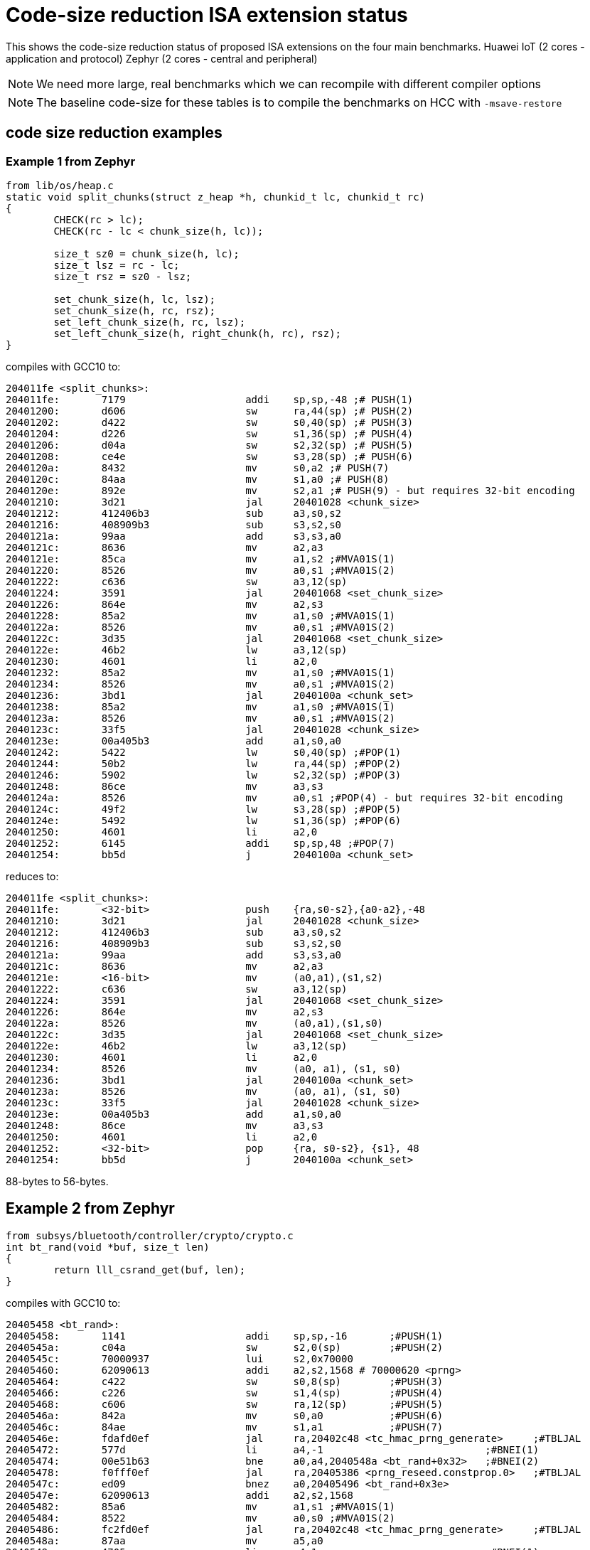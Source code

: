 = Code-size reduction ISA extension status

This shows the code-size reduction status of proposed ISA extensions on the four main benchmarks.
Huawei IoT (2 cores - application and protocol)
Zephyr (2 cores - central and peripheral)

[NOTE]

  We need more large, real benchmarks which we can recompile with different compiler options

[NOTE]

  The baseline code-size for these tables is to compile the benchmarks on HCC with `-msave-restore`

== code size reduction examples

=== Example 1 from Zephyr

[source,sourceCode,text]
----
from lib/os/heap.c
static void split_chunks(struct z_heap *h, chunkid_t lc, chunkid_t rc)
{
        CHECK(rc > lc);
        CHECK(rc - lc < chunk_size(h, lc));

        size_t sz0 = chunk_size(h, lc);
        size_t lsz = rc - lc;
        size_t rsz = sz0 - lsz;

        set_chunk_size(h, lc, lsz);
        set_chunk_size(h, rc, rsz);
        set_left_chunk_size(h, rc, lsz);
        set_left_chunk_size(h, right_chunk(h, rc), rsz);
}
----

compiles with GCC10 to:

[source,sourceCode,text]
----
204011fe <split_chunks>:
204011fe:	7179                	addi	sp,sp,-48 ;# PUSH(1)
20401200:	d606                	sw	ra,44(sp) ;# PUSH(2)
20401202:	d422                	sw	s0,40(sp) ;# PUSH(3)
20401204:	d226                	sw	s1,36(sp) ;# PUSH(4)
20401206:	d04a                	sw	s2,32(sp) ;# PUSH(5)
20401208:	ce4e                	sw	s3,28(sp) ;# PUSH(6)
2040120a:	8432                	mv	s0,a2 ;# PUSH(7)
2040120c:	84aa                	mv	s1,a0 ;# PUSH(8)
2040120e:	892e                	mv	s2,a1 ;# PUSH(9) - but requires 32-bit encoding
20401210:	3d21                	jal	20401028 <chunk_size>
20401212:	412406b3          	sub	a3,s0,s2
20401216:	408909b3          	sub	s3,s2,s0
2040121a:	99aa                	add	s3,s3,a0
2040121c:	8636                	mv	a2,a3
2040121e:	85ca                	mv	a1,s2 ;#MVA01S(1)
20401220:	8526                	mv	a0,s1 ;#MVA01S(2)
20401222:	c636                	sw	a3,12(sp)
20401224:	3591                	jal	20401068 <set_chunk_size>
20401226:	864e                	mv	a2,s3
20401228:	85a2                	mv	a1,s0 ;#MVA01S(1)
2040122a:	8526                	mv	a0,s1 ;#MVA01S(2)
2040122c:	3d35                	jal	20401068 <set_chunk_size>
2040122e:	46b2                	lw	a3,12(sp)
20401230:	4601                	li	a2,0
20401232:	85a2                	mv	a1,s0 ;#MVA01S(1)
20401234:	8526                	mv	a0,s1 ;#MVA01S(2)
20401236:	3bd1                	jal	2040100a <chunk_set>
20401238:	85a2                	mv	a1,s0 ;#MVA01S(1)
2040123a:	8526                	mv	a0,s1 ;#MVA01S(2)
2040123c:	33f5                	jal	20401028 <chunk_size>
2040123e:	00a405b3          	add	a1,s0,a0
20401242:	5422                	lw	s0,40(sp) ;#POP(1)
20401244:	50b2                	lw	ra,44(sp) ;#POP(2)
20401246:	5902                	lw	s2,32(sp) ;#POP(3)
20401248:	86ce                	mv	a3,s3
2040124a:	8526                	mv	a0,s1 ;#POP(4) - but requires 32-bit encoding
2040124c:	49f2                	lw	s3,28(sp) ;#POP(5)
2040124e:	5492                	lw	s1,36(sp) ;#POP(6)
20401250:	4601                	li	a2,0
20401252:	6145                	addi	sp,sp,48 ;#POP(7)
20401254:	bb5d                	j	2040100a <chunk_set>
----

reduces to:

[source,sourceCode,text]
----
204011fe <split_chunks>:
204011fe:	<32-bit>                push 	{ra,s0-s2},{a0-a2},-48
20401210:	3d21                	jal	20401028 <chunk_size>
20401212:	412406b3          	sub	a3,s0,s2
20401216:	408909b3          	sub	s3,s2,s0
2040121a:	99aa                	add	s3,s3,a0
2040121c:	8636                	mv	a2,a3
2040121e:	<16-bit>                mv	(a0,a1),(s1,s2)
20401222:	c636                	sw	a3,12(sp)
20401224:	3591                	jal	20401068 <set_chunk_size>
20401226:	864e                	mv	a2,s3
2040122a:	8526                	mv	(a0,a1),(s1,s0)
2040122c:	3d35                	jal	20401068 <set_chunk_size>
2040122e:	46b2                	lw	a3,12(sp)
20401230:	4601                	li	a2,0
20401234:	8526                	mv	(a0, a1), (s1, s0)
20401236:	3bd1                	jal	2040100a <chunk_set>
2040123a:	8526                	mv	(a0, a1), (s1, s0) 
2040123c:	33f5                	jal	20401028 <chunk_size>
2040123e:	00a405b3          	add	a1,s0,a0
20401248:	86ce                	mv	a3,s3
20401250:	4601                	li	a2,0
20401252:	<32-bit>                pop 	{ra, s0-s2}, {s1}, 48
20401254:	bb5d                	j	2040100a <chunk_set>
----

88-bytes to 56-bytes.

== Example 2 from Zephyr

[source,sourceCode,text]
----
from subsys/bluetooth/controller/crypto/crypto.c
int bt_rand(void *buf, size_t len)
{
        return lll_csrand_get(buf, len);
}
----

compiles with GCC10 to:

[source,sourceCode,text]
----
20405458 <bt_rand>:
20405458:	1141                	addi	sp,sp,-16	;#PUSH(1)
2040545a:	c04a                	sw	s2,0(sp)	;#PUSH(2)
2040545c:	70000937          	lui	s2,0x70000
20405460:	62090613          	addi	a2,s2,1568 # 70000620 <prng>
20405464:	c422                	sw	s0,8(sp)	;#PUSH(3)
20405466:	c226                	sw	s1,4(sp)	;#PUSH(4)
20405468:	c606                	sw	ra,12(sp)	;#PUSH(5)
2040546a:	842a                	mv	s0,a0		;#PUSH(6)
2040546c:	84ae                	mv	s1,a1		;#PUSH(7)
2040546e:	fdafd0ef          	jal	ra,20402c48 <tc_hmac_prng_generate>	;#TBLJAL
20405472:	577d                	li	a4,-1				;#BNEI(1)
20405474:	00e51b63          	bne	a0,a4,2040548a <bt_rand+0x32>	;#BNEI(2)
20405478:	f0fff0ef          	jal	ra,20405386 <prng_reseed.constprop.0>	;#TBLJAL
2040547c:	ed09                	bnez	a0,20405496 <bt_rand+0x3e>
2040547e:	62090613          	addi	a2,s2,1568
20405482:	85a6                	mv	a1,s1 ;#MVA01S(1)
20405484:	8522                	mv	a0,s0 ;#MVA01S(2)
20405486:	fc2fd0ef          	jal	ra,20402c48 <tc_hmac_prng_generate>	;#TBLJAL
2040548a:	87aa                	mv	a5,a0
2040548c:	4705                	li	a4,1				;#BNEI(1)
2040548e:	556d                	li	a0,-5
20405490:	00e79363          	bne	a5,a4,20405496 <bt_rand+0x3e>	;#BNEI(2)
20405494:	4501                	li	a0,0
20405496:	40b2                	lw	ra,12(sp)	;#POPRET(1)
20405498:	4422                	lw	s0,8(sp)	;#POPRET(2)
2040549a:	4492                	lw	s1,4(sp)	;#POPRET(3)
2040549c:	4902                	lw	s2,0(sp)	;#POPRET(4)
2040549e:	0141                	addi	sp,sp,16	;#POPRET(5)
204054a0:	8082                	ret			;#POPRET(6)

----

reduces to

[source,sourceCode,text]
----
20405458 <bt_rand>:
20405458:	<16-bit>                push	 {ra,s0-s2},{a0-a1},-16
2040545c:	70000937          	lui	s2,0x70000
20405460:	62090613          	addi	a2,s2,1568 # 70000620 <prng>
2040546e:	<16-bit>          	tbljal #x <tc_hmac_prng_generate>	
20405474:	<32-bit>          	bnei	a0,-1,2040548a <bt_rand+0x32>	
20405478:	<16-bit>          	tbljal #y <prng_reseed.constprop.0>
2040547c:	ed09                	bnez	a0,20405496 <bt_rand+0x3e>
2040547e:	62090613          	addi	a2,s2,1568
20405484:	<16-bit>                mv	(a0,a1),(s0,s1)
20405486:	fc2fd0ef          	tbljal #z <tc_hmac_prng_generate>
2040548a:	87aa                	mv	a5,a0
2040548e:	556d                	li	a0,-5
20405490:	<32-bit>          	bne	a5,1,20405496 <bt_rand+0x3e>	;#BNEI(2)
20405494:	4501                	li	a0,0
20405496:	<16-bit>                popret	 {ra,s0-s2}, 16

----

74-bytes to 42-bytes

== Example 3 from FPMark

This function is probably from glibc and is linked to FPMark executables

[source,sourceCode,text]
----
00018e0c <_open_r>:
   18e0c:	1141                	addi	sp,sp,-16 ;#PUSH (1)
   18e0e:	c422                	sw	s0,8(sp)  ;#PUSH (2)
   18e10:	c226                	sw	s1,4(sp)  ;#PUSH (3)
   18e12:	00cf2437          	lui	s0,0xcf2
   18e16:	84aa                	mv	s1,a0     ;#PUSH (4) - will target s0 not s1
   18e18:	852e                	mv	a0,a1     ;#MVASLIDE (1) }
   18e1a:	85b2                	mv	a1,a2     ;#MVASLIDE (2) } unlikely to implement
   18e1c:	8636                	mv	a2,a3     ;#MVASLIDE (3) }
   18e1e:	c606                	sw	ra,12(sp) ;#PUSH (4)
   18e20:	e0042e23          	sw	zero,-484(s0) # cf1e1c <errno>
   18e24:	3290f0ef          	jal	ra,2894c <_open> ;#TBLJAL
   18e28:	57fd                	li	a5,-1                       ;#BNEI (1)
   18e2a:	00f51663          	bne	a0,a5,18e36 <_open_r+0x2a>  ;#BNEI (2)
   18e2e:	e1c42783          	lw	a5,-484(s0)
   18e32:	c391                	beqz	a5,18e36 <_open_r+0x2a>
   18e34:	c09c                	sw	a5,0(s1)
   18e36:	40b2                	lw	ra,12(sp)   ;#POPRET (1)
   18e38:	4422                	lw	s0,8(sp)    ;#POPRET (2)
   18e3a:	4492                	lw	s1,4(sp)    ;#POPRET (3)
   18e3c:	0141                	addi	sp,sp,16    ;#POPRET (4)
   18e3e:	8082                	ret                 ;#POPRET (5)
----

After using many of the proposed new instructions the result is (note that I have to swap `s0` and `s1` as `push` moves `a0` into `s0`):

[source,sourceCode,text]
----
00018e0c <_open_r>:
   18e0c:	<16-bit>                push	{ra,s0-s2},{a0},-16
   18e12:	00cf2437          	lui	s1,0xcf2
   18e18:	<16-bit>                mv	(a0,a1), (a1,a2), (a2,a3)
   18e20:	e0042e23          	sw	zero,-484(s1) # cf1e1c <errno>
   18e24:	<16-bit>            	tbljal	#x
   18e2a:	<32-bit>          	bnei	a0,-1,18e36 <_open_r+0x2a>
   18e2e:	e1c42783          	lw	a5,-484(s1)
   18e32:	c391                	beqz	a5,18e36 <_open_r+0x2a>
   18e34:	c09c                	sw	a5,0(s0)
   18e36:	<16-bit>                popret	{ra,s0-s2},-16
----

This function reduces from 54-bytes to 28-bytes, ~48% reduction in size. Clearly not all functions will benefit this much and the lack of `-msave-restore` means the comparison is maybe a bit optimistic.

== Proposals which save > 0.5%

=== PUSH/POP or PUSH+MV/POP

[push_pop_status_table]
.PUSH/POP status
[width=100%,options="header",]
|===================================================================================================
| Extension       |IoT application |IoT protocol |Zephyr Central |Zephyr Peripheral
5+|Measured by compiling with HCC vs baseline
| PUSH/POP           | 4.90%  | 3.31% | 5.0%   | 4.08%  
5+|Improvement of PUSH moving a registers into s registers, over the PUSH/POP result estimated by a script
| PUSH+MV/POP        | 0.94% |1.02% | 1.55%    | 1.35%  
5+|Cumulative benefit of PUSH/POP and PUSH+MV, previous two rows added
|*PUSH+MV/POP*       | *5.84%* |*4.33%*|*6.57%* |*5.43%* 
|===================================================================================================

PUSH/POP spec is https://github.com/riscv/riscv-code-size-reduction/blob/master/ISA%20proposals/Huawei/riscv_push_pop_extension_RV32_RV64_UABI.adoc[here]

=== Table jump

[table_jump_status_table]
.Table Jump status, for jump table mode
[width=100%,options="header",]
|===================================================================================================
|                 2+|IoT application 2+|IoT protocol 2+|Zephyr Central 2+|Zephyr Peripheral
9+|Estimated by a script, so elf files don't exist, relative to the baseline above, 256 table entries
| TBLJAL            2+| 9.90%  2+| 7.37% 2+| 7.23%  2+| 6.83%  
9+|relative to the HCC PUSH/POP output above, estimated by a script, 256 table entries
| TBLJAL + PUSH/POP 2+| *12.09%*  2+| *9.22%* 2+| *9.84%*  2+| *9.92%*
|===================================================================================================

Table jump spec is https://github.com/riscv/riscv-code-size-reduction/blob/master/ISA%20proposals/Huawei/table%20jump.adoc[here]

=== 16-bit load/store byte/half unsigned

[ldstbh_status_table]
.`c.lbu/c.lhu/c.sb/c.sh` status
[width=100%,options="header",]
|===================================================================================================
|            |IoT application |IoT protocol |Zephyr Central |Zephyr Peripheral
5+|Compiled with HCC, 5-bit unsigned immediate, relative to baseline
| C.LBU/C.SB | 1.39%  | 1.80% | 2.56% | 1.88%  
5+|Compiled with HCC, 5-bit unsigned immediate, relative to baseline
| C.LHU/C.SH | 0.54%  | 0.79% | 0.68%  | 0.45%
5+|Cumulative benefit
|*Total*       |*14.02%*|*11.81%*|*13.08%*|*12.25%*
|===================================================================================================

We may decide that a shorter immediate value is acceptable for `c.lbu/c.lhu/c.sb/c.sh` or to only implement `c.lbu/c.sb` as the benefit is highest.
The proposal is https://github.com/riscv/riscv-code-size-reduction/blob/master/existing_extensions/Huawei%20Custom%20Extension/riscv_ldst_bh_extension.rst[here]

Note that the debian distro has minimal use for `c.lb/c.lh`.

=== 32-bit compare-immediate-branch

[cmpimmbr_status_table]
.compare-imediate-branch status
[width=100%,options="header",]
|===================================================================================================
|            |IoT application |IoT protocol |Zephyr Central |Zephyr Peripheral
5+|Compiled with HCC, 5-bit unsigned immediate, relative to baseline
| all cmp-imm-br | 0.79%  | 0.80% | 0.81% | 0.68%  
5+|Only BEQI/BNEI, the most commonly used two (69% of the benefit)
| BEQI/BNEI | 0.55%  | 0.55% | 0.56% | 0.47%  
5+|Cumulative benefit
|*Total*        |*14.57%*|*12.36%*|*13.64%*|*12.71%*
|===================================================================================================

The proposal is https://github.com/riscv/riscv-code-size-reduction/blob/master/existing_extensions/Huawei%20Custom%20Extension/riscv_condbr_imm_extension.rst[here]
We need to analyse the encoding space used - which includes two immediates - branch offset and compare immediate.

== Proposals which save < 0.5%

=== Multi-move

[multimove_status_table]
.multi-move status
[width=100%,options="header",]
|===================================================================================================
|            |IoT application |IoT protocol |Zephyr Central |Zephyr Peripheral
5+|Estimated with a script
| C.MVA01S | 0.32% | 0.24% | 0.56% | 0.47%
| C.MVA23S | 0.11% | 0.08% | 0.02% | 0.27%
5+|Cumulative benefit
|*Total*        |*15.00%*|*12.68%*|*14.22%*|*13.21%*
|===================================================================================================

The multi-move proposal is https://github.com/riscv/riscv-code-size-reduction/blob/master/ISA%20proposals/Huawei/multi_move.adoc[here]. `C.MVA01S` is clearly beneficial, I'll keep an open mind about `C.MVA23S` until we have more results.

=== 32-bit MULIADD

[muliadd_status_table]
.compare-imediate-branch status
[width=100%,options="header",]
|===================================================================================================
|            |IoT application |IoT protocol |Zephyr Central |Zephyr Peripheral
5+|Compiled with HCC, relative to baseline
| MULIADD    | 0.20%  | 0.32% | 0.15% | 0.10%  
5+|Cumulative benefit
|*Total*        |*15.20%*|*13.00%*|*14.36%*|*13.31%*
|===================================================================================================

Proposal is https://github.com/riscv/riscv-code-size-reduction/blob/master/existing_extensions/Huawei%20Custom%20Extension/riscv_muladd_extension.rst[here].
It takes too much encoding space, Clare Wolf has a proposal for a cheaper version:

See the https://lists.riscv.org/g/tech-bitmanip/topic/multiply_immediate_add/78289291?p=,,,20,0,0,0::recentpostdate%2Fsticky,,,20,2,0,78289291[email thread] and the 
https://docs.google.com/spreadsheets/d/1rZnfWd4_K50rtPeg-yQD4h5mKcjOoghwzNg4u30Hyx0/edit#gid=0[analysis results]

Clare also proposed `MULI` and `ADDIADD`.

Maybe these should go into the next version of bit manip?

=== `C.ZEXT[BH]`

[czext_status_table]
.`c.zext[bh]` status
[width=100%,options="header",]
|===================================================================================================
|            |IoT application |IoT protocol |Zephyr Central |Zephyr Peripheral
5+|Compiled with HCC, relative to baseline
| c.zext[bh] | 0.29%  | 0.32% | 0.17% | 0.12%  
5+|Cumulative benefit
| Total | *15.49%* | *13.32%* | *14.53%* | *13.43%*
|===================================================================================================

The benchmarks are for two 3-bit operand specifiers: `c.zext[bh] rd', rs1'`
It would be more sensible to limit the encoding space an use a single 3-bit src/dst operand: `c.zext[bh] rd'`
The instructions zero extend either a byte or half-word up to the full register width, and expand to `zext.[bh]` in the B-extension.

=== A-reg slide

Proposal is https://github.com/riscv/riscv-code-size-reduction/blob/master/ISA%20proposals/Huawei/a_reg_slide.adoc[here].

Very limited benefit 0.0% to 0.1% on benchmarks, so unlikely to implement.

=== A-S moves

[as_move_status_table]
.`c.mva01s/c.mva23s` status
[width=100%,options="header",]
|===================================================================================================
|            |IoT application |IoT protocol |Zephyr Central |Zephyr Peripheral
5+|Estimated with a script
| c.mva01s | 0.47%  | 0.37% | 0.66% | 0.58%  
| c.mva23s | 0.11%  | 0.08% | 0.02% | 0.02%
5+|Cumulative benefit
| Total | *16.07%* | *13.77%* | *15.21%* | *14.03%*
|===================================================================================================

Proposal is https://github.com/riscv/riscv-code-size-reduction/blob/master/ISA%20proposals/Huawei/multi_move.adoc[here]

== To be analysed

=== `lwgp/swgp`

Proposal is listed on https://github.com/riscv/riscv-code-size-reduction/blob/master/ISA%20proposals/Huawei/32bit_encodings.adoc[this page].
It could benefit from a separate proposal page.
I expect the benefit to be high (> 2%),

=== others

These will probably offer small improvements, I estimate around 0.1% for each. They could be considered more as speed improvements for specific algorithms which need them.

- `C.NOT/C.LSBNOT`
- `C.SEXT.*`
- `C.MUL`
- https://github.com/riscv/riscv-code-size-reduction/blob/master/existing_extensions/Huawei%20Custom%20Extension/riscv_preshifted_arithmetic.rst[preshifted arithmetic - delay to next time?]
- ...and look at the B-extension


